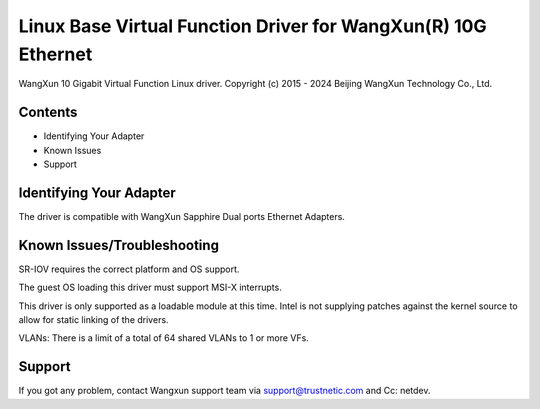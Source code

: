 .. SPDX-License-Identifier: GPL-2.0

================================================================
Linux Base Virtual Function Driver for WangXun(R) 10G Ethernet
================================================================

WangXun 10 Gigabit Virtual Function Linux driver.
Copyright (c) 2015 - 2024 Beijing WangXun Technology Co., Ltd.


Contents
========

- Identifying Your Adapter
- Known Issues
- Support


Identifying Your Adapter
========================
The driver is compatible with WangXun Sapphire Dual ports Ethernet Adapters.

Known Issues/Troubleshooting
============================

SR-IOV requires the correct platform and OS support.

The guest OS loading this driver must support MSI-X interrupts.

This driver is only supported as a loadable module at this time. Intel is not
supplying patches against the kernel source to allow for static linking of the
drivers.

VLANs: There is a limit of a total of 64 shared VLANs to 1 or more VFs.


Support
=======
If you got any problem, contact Wangxun support team via support@trustnetic.com
and Cc: netdev.
